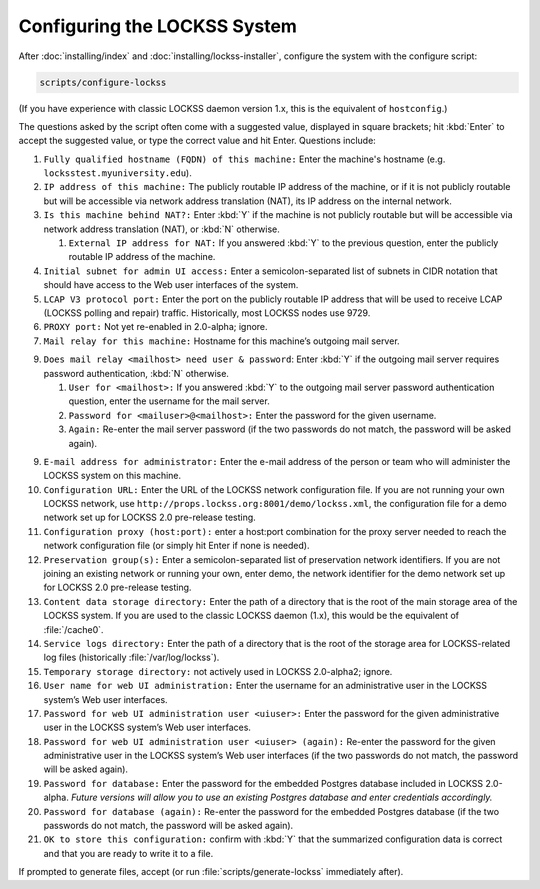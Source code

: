 =============================
Configuring the LOCKSS System
=============================

After :doc:`installing/index` and :doc:`installing/lockss-installer`, configure the system with the configure script:

.. code-block:: shell

   scripts/configure-lockss

(If you have experience with classic LOCKSS daemon version 1.x, this is the equivalent of ``hostconfig``.)

The questions asked by the script often come with a suggested value, displayed in square brackets; hit :kbd:`Enter` to accept the suggested value, or type the correct value and hit Enter. Questions include:

1. ``Fully qualified hostname (FQDN) of this machine:`` Enter the machine's hostname (e.g. ``locksstest.myuniversity.edu``).

2. ``IP address of this machine:`` The publicly routable IP address of the machine, or if it is not publicly routable but will be accessible via network address translation (NAT), its IP address on the internal network.

3. ``Is this machine behind NAT?:`` Enter :kbd:`Y` if the machine is not publicly routable but will be accessible via network address translation (NAT), or :kbd:`N` otherwise.

   1. ``External IP address for NAT:`` If you answered :kbd:`Y` to the previous question, enter the publicly routable IP address of the machine.

4. ``Initial subnet for admin UI access:`` Enter a semicolon-separated list of subnets in CIDR notation that should have access to the Web user interfaces of the system.

5. ``LCAP V3 protocol port:`` Enter the port on the publicly routable IP address that will be used to receive LCAP (LOCKSS polling and repair) traffic. Historically, most LOCKSS nodes use 9729.

6. ``PROXY port:`` Not yet re-enabled in 2.0-alpha; ignore.

7. ``Mail relay for this machine:`` Hostname for this machine’s outgoing mail server.

9. ``Does mail relay <mailhost> need user & password``: Enter :kbd:`Y` if the outgoing mail server requires password authentication, :kbd:`N` otherwise.

   1. ``User for <mailhost>:`` If you answered :kbd:`Y` to the outgoing mail server password authentication question, enter the username for the mail server.

   2. ``Password for <mailuser>@<mailhost>:`` Enter the password for the given username.

   3. ``Again:`` Re-enter the mail server password (if the two passwords do not match, the password will be asked again).

9. ``E-mail address for administrator:`` Enter the e-mail address of the person or team who will administer the LOCKSS system on this machine.

10. ``Configuration URL:`` Enter the URL of the LOCKSS network configuration file. If you are not running your own LOCKSS network, use ``http://props.lockss.org:8001/demo/lockss.xml``, the configuration file for a demo network set up for LOCKSS 2.0 pre-release testing.

11. ``Configuration proxy (host:port):`` enter a host:port combination for the proxy server needed to reach the network configuration file (or simply hit Enter if none is needed).

12. ``Preservation group(s):`` Enter a semicolon-separated list of preservation network identifiers. If you are not joining an existing network or running your own, enter demo, the network identifier for the demo network set up for LOCKSS 2.0 pre-release testing.

13. ``Content data storage directory:`` Enter the path of a directory that is the root of the main storage area of the LOCKSS system. If you are used to the classic LOCKSS daemon (1.x), this would be the equivalent of :file:`/cache0`.

14. ``Service logs directory:`` Enter the path of a directory that is the root of the storage area for LOCKSS-related log files (historically :file:`/var/log/lockss`).

15. ``Temporary storage directory:`` not actively used in LOCKSS 2.0-alpha2; ignore.

16. ``User name for web UI administration:`` Enter the username for an administrative user in the LOCKSS system’s Web user interfaces.

17. ``Password for web UI administration user <uiuser>:`` Enter the password for the given administrative user in the LOCKSS system’s Web user interfaces.

18. ``Password for web UI administration user <uiuser> (again):`` Re-enter the password for the given administrative user in the LOCKSS system’s Web user interfaces (if the two passwords do not match, the password will be asked again).

19. ``Password for database:`` Enter the password for the embedded Postgres database included in LOCKSS 2.0-alpha. *Future versions will allow you to use an existing Postgres database and enter credentials accordingly.*

20. ``Password for database (again):`` Re-enter the password for the embedded Postgres database (if the two passwords do not match, the password will be asked again).

21. ``OK to store this configuration:`` confirm with :kbd:`Y` that the summarized configuration data is correct and that you are ready to write it to a file.

If prompted to generate files, accept (or run :file:`scripts/generate-lockss` immediately after).
